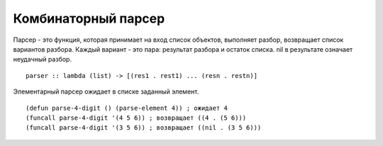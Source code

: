 Комбинаторный парсер
--------------------

Парсер - это функция, которая принимает на вход список объектов, выполняет разбор, возвращает список вариантов разбора. Каждый вариант - это пара: результат разбора и остаток списка. nil в рeзультате означает неудачный разбор.
::

   parser :: lambda (list) -> [(res1 . rest1) ... (resn . restn)]

Элементарный парсер ожидает в списке заданный элемент.
::

   (defun parse-4-digit () (parse-element 4)) ; ожидает 4
   (funcall parse-4-digit '(4 5 6)) ; возвращает ((4 . (5 6)))
   (funcall parse-4-digit '(3 5 6)) ; возвращает ((nil . (3 5 6)))
